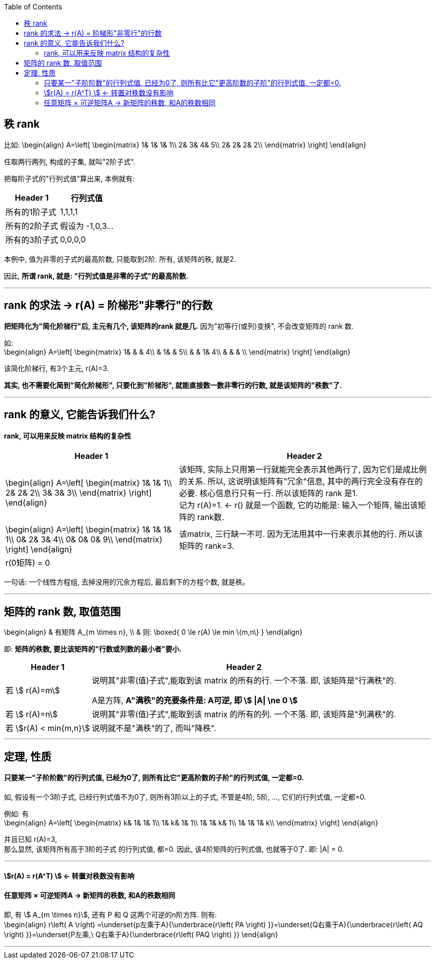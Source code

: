 
:toc:

== 秩 rank

比如:
\begin{align}
A=\left[ \begin{matrix}
	1&		1&		1&		1\\
	2&		3&		4&		5\\
	2&		2&		2&		2\\
\end{matrix} \right]
\end{align}

任取两行两列, 构成的子集, 就叫"2阶子式".

把每阶子式的"行列式值"算出来, 本例就有:

[options="autowidth"]
|===
|Header 1 |行列式值

|所有的1阶子式
|1,1,1,1

|所有的2阶子式
|假设为 -1,0,3...

|所有的3阶子式
|0,0,0,0
|===

本例中, 值为非零的子式的最高阶数, 只能取到2阶. 所有, 该矩阵的秩, 就是2.

因此, **所谓 rank, 就是: "行列式值是非零的子式"的最高阶数.**

---


== rank 的求法 -> r(A) = 阶梯形"非零行"的行数

**把矩阵化为"简化阶梯行"后, 主元有几个, 该矩阵的rank 就是几.** 因为"初等行(或列)变换", 不会改变矩阵的 rank 数.

如: +
\begin{align}
A=\left[ \begin{matrix}
	1&		&		&		4\\
	&		1&		&		5\\
	&		&		1&		4\\
	&		&		&		\\
\end{matrix} \right]
\end{align}

该简化阶梯行, 有3个主元, r(A)=3.

**其实, 也不需要化简到"简化阶梯形", 只要化到"阶梯形", 就能直接数一数非零行的行数, 就是该矩阵的"秩数"了.**


---

== rank 的意义, 它能告诉我们什么?

==== rank, 可以用来反映 matrix 结构的复杂性


[options="autowidth"]
|===
|Header 1 |Header 2

|
\begin{align}
A=\left[ \begin{matrix}
	1&		1&		1\\
	2&		2&		2\\
	3&		3&		3\\
\end{matrix} \right]
\end{align}
|该矩阵, 实际上只用第一行就能完全表示其他两行了, 因为它们是成比例的关系. 所以, 这说明该矩阵有"冗余"信息, 其中的两行完全没有存在的必要. 核心信息行只有一行. 所以该矩阵的 rank 是1. +
记为 r(A)=1. <- r() 就是一个函数, 它的功能是: 输入一个矩阵, 输出该矩阵的 rank数.

|
\begin{align}
A=\left[ \begin{matrix}
	1&		1&		1&		1\\
	0&		2&		3&		4\\
	0&		0&		0&		9\\
\end{matrix} \right]
\end{align}
|该matrix, 三行缺一不可. 因为无法用其中一行来表示其他的行. 所以该矩阵的 rank=3.

|r(0矩阵) = 0
|
|===

一句话: 一个线性方程组, 去掉没用的冗余方程后, 最后剩下的方程个数, 就是秩。



---

== 矩阵的 rank 数, 取值范围

\begin{align}
& 有矩阵  A_{m \times n}, \\
& 则:
\boxed{
0 \le r(A) \le min \{m,n\}
}
\end{align}

即: **矩阵的秩数, 要比该矩阵的"行数或列数的最小者"要小.**

[options="autowidth"]
|===
|Header 1 |Header 2

|若 stem:[ r(A)=m]
|说明其"非零(值)子式",能取到该 matrix 的所有的行. 一个不落. 即, 该矩阵是"行满秩"的.

A是方阵, **A"满秩"的充要条件是: A可逆, 即 stem:[ \|A\| \ne 0 ]**



|若 stem:[ r(A)=n]
|说明其"非零(值)子式",能取到该 matrix 的所有的列. 一个不落. 即, 该矩阵是"列满秩"的.

|若 stem:[r(A) < min{m,n}]
|说明就不是"满秩"的了, 而叫"降秩".

|===



---

== 定理, 性质

==== 只要某一"子阶阶数"的行列式值, 已经为0了, 则所有比它"更高阶数的子阶"的行列式值, 一定都=0.

如, 假设有一个3阶子式, 已经行列式值不为0了, 则所有3阶以上的子式, 不管是4阶, 5阶, ..., 它们的行列式值, 一定都=0.

例如: 有 +
\begin{align}
A=\left[ \begin{matrix}
	k&		1&		1&		1\\
	1&		k&		1&		1\\
	1&		1&		k&		1\\
	1&		1&		1&		k\\
\end{matrix} \right]
\end{align}

并且已知 r(A)=3, +
那么显然, 该矩阵所有高于3阶的子式 的行列式值, 都=0. 因此, 该4阶矩阵的行列式值, 也就等于0了. 即:  |A| = 0.


---


==== stem:[r(A) = r(A^T) ] <- 转置对秩数没有影响

==== 任意矩阵 × 可逆矩阵A -> 新矩阵的秩数, 和A的秩数相同

即, 有 stem:[ A_{m \times n}], 还有 P 和 Q 这两个可逆的n阶方阵. 则有: +
\begin{align}
r\left( A \right) =\underset{p左乘于A}{\underbrace{r\left( PA \right) }}=\underset{Q右乘于A}{\underbrace{r\left( AQ \right) }}=\underset{P左乘,\ Q右乘于A}{\underbrace{r\left( PAQ \right) }}
\end{align}

---






